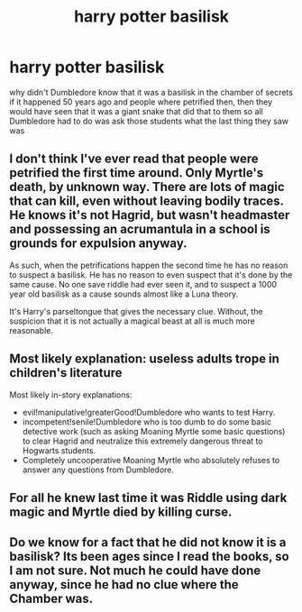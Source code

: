 #+TITLE: harry potter basilisk

* harry potter basilisk
:PROPERTIES:
:Author: JCP2356
:Score: 1
:DateUnix: 1558711781.0
:DateShort: 2019-May-24
:FlairText: Discussion
:END:
why didn't Dumbledore know that it was a basilisk in the chamber of secrets if it happened 50 years ago and people where petrified then, then they would have seen that it was a giant snake that did that to them so all Dumbledore had to do was ask those students what the last thing they saw was


** I don't think I've ever read that people were petrified the first time around. Only Myrtle's death, by unknown way. There are lots of magic that can kill, even without leaving bodily traces. He knows it's not Hagrid, but wasn't headmaster and possessing an acrumantula in a school is grounds for expulsion anyway.

As such, when the petrifications happen the second time he has no reason to suspect a basilisk. He has no reason to even suspect that it's done by the same cause. No one save riddle had ever seen it, and to suspect a 1000 year old basilisk as a cause sounds almost like a Luna theory.

It's Harry's parseltongue that gives the necessary clue. Without, the suspicion that it is not actually a magical beast at all is much more reasonable.
:PROPERTIES:
:Author: MajoorAnvers
:Score: 7
:DateUnix: 1558712944.0
:DateShort: 2019-May-24
:END:


** Most likely explanation: useless adults trope in children's literature

Most likely in-story explanations:

- evil!manipulative!greaterGood!Dumbledore who wants to test Harry.
- incompetent!senile!Dumbledore who is too dumb to do some basic detective work (such as asking Moaning Myrtle some basic questions) to clear Hagrid and neutralize this extremely dangerous threat to Hogwarts students.
- Completely uncooperative Moaning Myrtle who absolutely refuses to answer any questions from Dumbledore.
:PROPERTIES:
:Author: InquisitorCOC
:Score: 6
:DateUnix: 1558712603.0
:DateShort: 2019-May-24
:END:


** For all he knew last time it was Riddle using dark magic and Myrtle died by killing curse.
:PROPERTIES:
:Author: Electric999999
:Score: 3
:DateUnix: 1558727753.0
:DateShort: 2019-May-25
:END:


** Do we know for a fact that he did not know it is a basilisk? Its been ages since I read the books, so I am not sure. Not much he could have done anyway, since he had no clue where the Chamber was.
:PROPERTIES:
:Author: DragonEmperor1997
:Score: 1
:DateUnix: 1558712755.0
:DateShort: 2019-May-24
:END:
